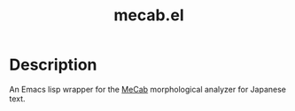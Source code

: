 #+TITLE: mecab.el
#+EMAIL: p.baleine@gmail.com

* Description
An Emacs lisp wrapper for the [[https://taku910.github.io/mecab/][MeCab]] morphological analyzer for Japanese text.
